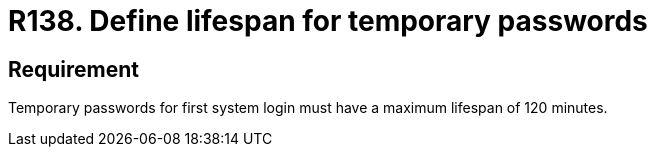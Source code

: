 :slug: rules/138/
:category: credentials
:description: This document contains the details of the security requirements related to the definition and management of access credentials in the organization. This requirement establishes the importance of defining a limited lifespan for temporary password in first system login.
:keywords: Security, Requirement, Temporary, Password, Lifespan, Login
:rules: yes

= R138. Define lifespan for temporary passwords

== Requirement

Temporary passwords for first system login
must have a maximum lifespan of +120+ minutes.
